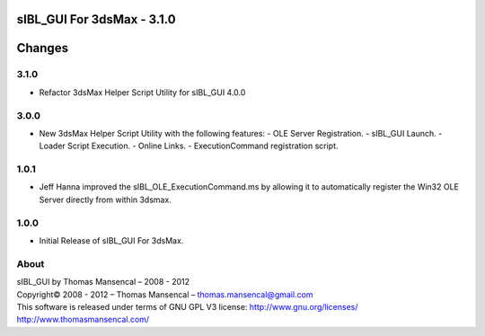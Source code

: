 sIBL_GUI For 3dsMax - 3.1.0
===========================

Changes
=======

3.1.0
-----

-  Refactor 3dsMax Helper Script Utility for sIBL_GUI 4.0.0

3.0.0
-----

-  New 3dsMax Helper Script Utility with the following features:
   -  OLE Server Registration.
   -  sIBL_GUI Launch.
   -  Loader Script Execution.
   -  Online Links.
   -  ExecutionCommand registration script.

1.0.1
-----

-  Jeff Hanna improved the sIBL_OLE_ExecutionCommand.ms by allowing it to automatically register the Win32 OLE Server directly from within 3dsmax.

1.0.0
-----

-  Initial Release of sIBL_GUI For 3dsMax.

About
-----

| sIBL_GUI by Thomas Mansencal – 2008 - 2012
| Copyright© 2008 - 2012 – Thomas Mansencal – `thomas.mansencal@gmail.com <mailto:thomas.mansencal@gmail.com>`_
| This software is released under terms of GNU GPL V3 license: http://www.gnu.org/licenses/
| `http://www.thomasmansencal.com/ <http://www.thomasmansencal.com/>`_